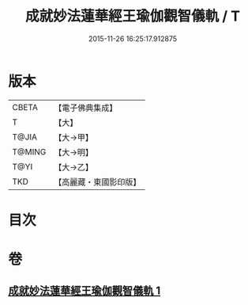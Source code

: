 #+TITLE: 成就妙法蓮華經王瑜伽觀智儀軌 / T
#+DATE: 2015-11-26 16:25:17.912875
* 版本
 |     CBETA|【電子佛典集成】|
 |         T|【大】     |
 |     T@JIA|【大→甲】   |
 |    T@MING|【大→明】   |
 |      T@YI|【大→乙】   |
 |       TKD|【高麗藏・東國影印版】|

* 目次
* 卷
** [[file:KR6j0189_001.txt][成就妙法蓮華經王瑜伽觀智儀軌 1]]
